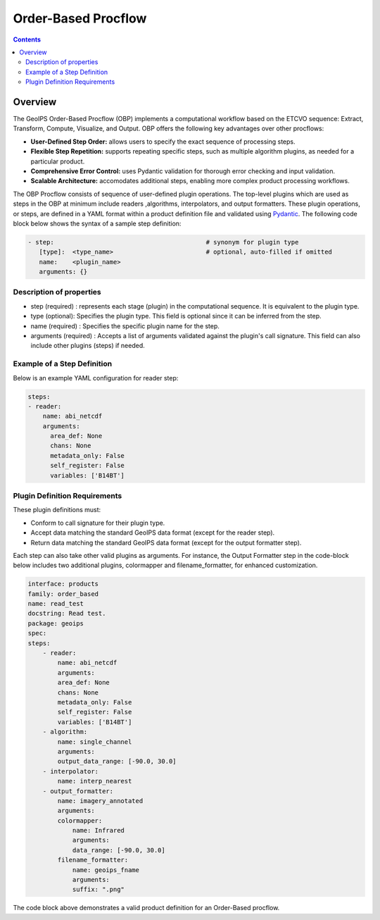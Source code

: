 .. .. dropdown:: Distribution Statement

..  | # # # This source code is protected under the license referenced at
..  | # # # https://github.com/NRLMMD-GEOIPS.

====================
Order-Based Procflow
====================


.. contents::

Overview
~~~~~~~~
The GeoIPS Order-Based Procflow (OBP) implements a computational workflow based
on the ETCVO sequence: Extract, Transform, Compute, Visualize, and Output.
OBP offers the following key advantages over other procflows:

* **User-Defined Step Order:** allows users to specify the exact sequence
  of processing steps.
* **Flexible Step Repetition:** supports repeating specific steps, such as
  multiple algorithm plugins, as needed for a particular product.
* **Comprehensive Error Control:** uses Pydantic validation for thorough error
  checking and input validation.
* **Scalable Architecture:** accomodates additional steps, enabling more
  complex product processing workflows.

The OBP Procflow consists of sequence of user-defined plugin operations. The
top-level plugins which are used as steps in the OBP at minimum include readers
,algorithms, interpolators, and output formatters. These plugin operations, or
steps, are defined in a YAML format within a product definition file and
validated using `Pydantic <https://docs.pydantic.dev/latest/>`_.
The following code block below shows the syntax of a sample step definition:

.. code-block:: yaml

    - step:                                         # synonym for plugin type
       [type]:  <type_name>                         # optional, auto-filled if omitted
       name:    <plugin_name>
       arguments: {}

Description of properties
*************************

* step (required) : represents each stage (plugin) in the computational
  sequence. It is equivalent to the plugin type.
* type (optional): Specifies the plugin type. This field is optional since it
  can be inferred from the step.
* name (required) : Specifies the specific plugin name for the step.
* arguments (required) : Accepts a list of arguments validated against the
  plugin's call signature. This field can also include other plugins (steps) if
  needed.

Example of a Step Definition
****************************
Below is an example YAML configuration for reader step:

.. code-block:: yaml

    steps:
    - reader:
        name: abi_netcdf
        arguments:
          area_def: None
          chans: None
          metadata_only: False
          self_register: False
          variables: ['B14BT']


Plugin Definition Requirements
******************************

These plugin definitions must:

* Conform to call signature for their plugin type.
* Accept data matching the standard GeoIPS data format (except for the reader
  step).
* Return data matching the standard GeoIPS data format (except for the output
  formatter step).

Each step can also take other valid plugins as arguments. For instance, the
Output Formatter step in the code-block below includes two additional plugins,
colormapper and filename_formatter, for enhanced customization.

.. code-block:: yaml

    interface: products
    family: order_based
    name: read_test
    docstring: Read test.
    package: geoips
    spec:
    steps:
        - reader:
            name: abi_netcdf
            arguments:
            area_def: None
            chans: None
            metadata_only: False
            self_register: False
            variables: ['B14BT']
        - algorithm:
            name: single_channel
            arguments:
            output_data_range: [-90.0, 30.0]
        - interpolator:
            name: interp_nearest
        - output_formatter:
            name: imagery_annotated
            arguments:
            colormapper:
                name: Infrared
                arguments:
                data_range: [-90.0, 30.0]
            filename_formatter:
                name: geoips_fname
                arguments:
                suffix: ".png"

The code block above demonstrates a valid product definition for an Order-Based
procflow.

